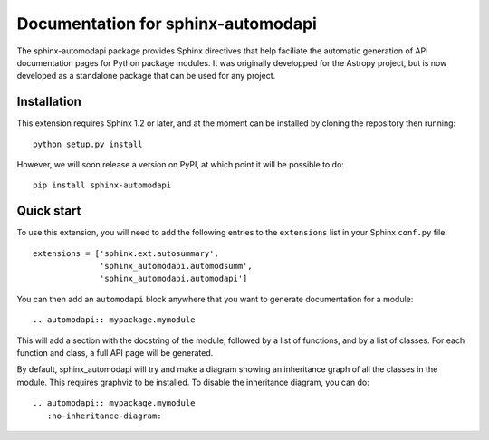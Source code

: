 Documentation for sphinx-automodapi
===================================

The sphinx-automodapi package provides Sphinx directives that help faciliate
the automatic generation of API documentation pages for Python package modules.
It was originally developped for the Astropy project, but is now developed as a
standalone package that can be used for any project.

Installation
------------

This extension requires Sphinx 1.2 or later, and at the moment can be installed
by cloning the repository then running::

    python setup.py install

However, we will soon release a version on PyPI, at which point it will be
possible to do::

    pip install sphinx-automodapi

Quick start
-----------

To use this extension, you will need to add the following entries to the
``extensions`` list in your Sphinx ``conf.py`` file::

    extensions = ['sphinx.ext.autosummary',
                  'sphinx_automodapi.automodsumm',
                  'sphinx_automodapi.automodapi']

.. TODO: we could make automodsumm be automatically set up when automodapi is set up

You can then add an ``automodapi`` block anywhere that you want to generate
documentation for a module::

    .. automodapi:: mypackage.mymodule

This will add a section with the docstring of the module, followed by a list of
functions, and by a list of classes. For each function and class, a full API
page will be generated.

By default, sphinx_automodapi will try and make a diagram showing an
inheritance graph of all the classes in the module. This requires graphviz to
be installed. To disable the inheritance diagram, you can do::

    .. automodapi:: mypackage.mymodule
       :no-inheritance-diagram:

.. TODO: disable inheritance diagram by default!

.. TODO: mention about api directory being excluded
